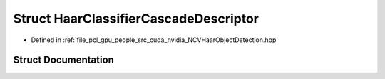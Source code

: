 .. _exhale_struct_struct_haar_classifier_cascade_descriptor:

Struct HaarClassifierCascadeDescriptor
======================================

- Defined in :ref:`file_pcl_gpu_people_src_cuda_nvidia_NCVHaarObjectDetection.hpp`


Struct Documentation
--------------------


.. doxygenstruct:: HaarClassifierCascadeDescriptor
   :members:
   :protected-members:
   :undoc-members: